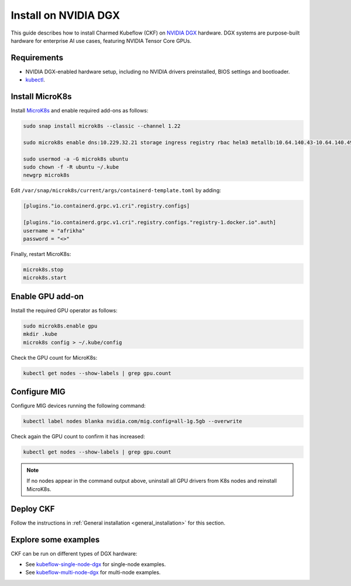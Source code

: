 .. _install_nvidia_dgx:

Install on NVIDIA DGX
=====================

This guide describes how to install Charmed Kubeflow (CKF) on `NVIDIA DGX <https://www.nvidia.com/en-us/data-center/dgx-systems/>`_ hardware. 
DGX systems are purpose-built hardware for enterprise AI use cases, featuring NVIDIA Tensor Core GPUs.

---------------------
Requirements
---------------------

- NVIDIA DGX-enabled hardware setup, including no NVIDIA drivers preinstalled, BIOS settings and bootloader.
- `kubectl <https://kubernetes.io/docs/reference/kubectl/>`_.

---------------------
Install MicroK8s
---------------------

Install `MicroK8s <https://microk8s.io/>`_ and enable required add-ons as follows:

.. code-block:: bash

   sudo snap install microk8s --classic --channel 1.22

   sudo microk8s enable dns:10.229.32.21 storage ingress registry rbac helm3 metallb:10.64.140.43-10.64.140.49,192.168.0.105-192.168.0.111

   sudo usermod -a -G microk8s ubuntu
   sudo chown -f -R ubuntu ~/.kube
   newgrp microk8s

Edit ``/var/snap/microk8s/current/args/containerd-template.toml`` by adding:

.. code-block:: bash

   [plugins."io.containerd.grpc.v1.cri".registry.configs]

   [plugins."io.containerd.grpc.v1.cri".registry.configs."registry-1.docker.io".auth]
   username = "afrikha"
   password = "<>"

Finally, restart MicroK8s:

.. code-block:: bash

   microk8s.stop
   microk8s.start

---------------------
Enable GPU add-on
---------------------

Install the required GPU operator as follows:

.. code-block:: bash

   sudo microk8s.enable gpu
   mkdir .kube
   microk8s config > ~/.kube/config

Check the GPU count for MicroK8s:

.. code-block:: bash

   kubectl get nodes --show-labels | grep gpu.count

---------------------
Configure MIG
---------------------

Configure MIG devices running the following command:

.. code-block:: bash

   kubectl label nodes blanka nvidia.com/mig.config=all-1g.5gb --overwrite

Check again the GPU count to confirm it has increased:

.. code-block:: bash

   kubectl get nodes --show-labels | grep gpu.count

.. note::

   If no nodes appear in the command output above, uninstall all GPU drivers from K8s nodes and reinstall MicroK8s.

---------------------
Deploy CKF
---------------------

Follow the instructions in :ref:`General installation <general_installation>` for this section.

---------------------
Explore some examples
---------------------

CKF can be run on different types of DGX hardware:

- See `kubeflow-single-node-dgx <https://github.com/canonical/kubeflow-single-node-dgx>`_ for single-node examples.
- See `kubeflow-multi-node-dgx <https://github.com/canonical/kubeflow-multi-node-dgx>`_ for multi-node examples.
